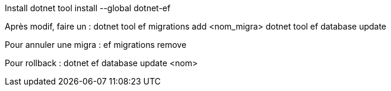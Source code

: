 Install 
dotnet tool install --global dotnet-ef

Après modif, faire un :
dotnet tool ef migrations add <nom_migra>
dotnet tool ef database update

Pour annuler une migra : 
ef migrations remove

Pour rollback :
dotnet ef database update <nom>

